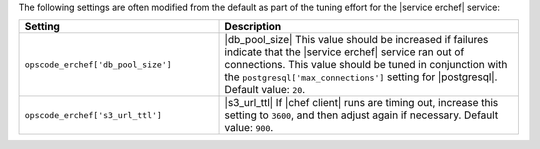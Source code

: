 .. The contents of this file are included in multiple topics.
.. This file should not be changed in a way that hinders its ability to appear in multiple documentation sets.

The following settings are often modified from the default as part of the tuning effort for the |service erchef| service:

.. list-table::
   :widths: 200 300
   :header-rows: 1

   * - Setting
     - Description
   * - ``opscode_erchef['db_pool_size']``
     - |db_pool_size| This value should be increased if failures indicate that the |service erchef| service ran out of connections. This value should be tuned in conjunction with the ``postgresql['max_connections']`` setting for |postgresql|. Default value: ``20``.
   * - ``opscode_erchef['s3_url_ttl']``
     - |s3_url_ttl| If |chef client| runs are timing out, increase this setting to ``3600``, and then adjust again if necessary. Default value: ``900``.

 
